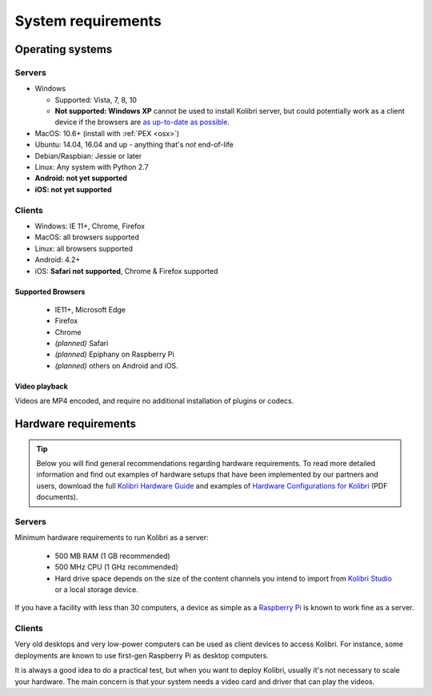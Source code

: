 .. _sys_reqs:

System requirements
===================


Operating systems
-----------------

Servers
^^^^^^^

* Windows

  - Supported: Vista, 7, 8, 10
  - **Not supported: Windows XP** cannot be used to install Kolibri server, but could potentially work as a client device if the browsers are `as up-to-date as possible <https://support.mozilla.org/en-US/questions/1173904>`_.


* MacOS: 10.6+ (install with :ref:`PEX <osx>`)
* Ubuntu: 14.04, 16.04 and up - anything that's *not* end-of-life
* Debian/Raspbian: Jessie or later
* Linux: Any system with Python 2.7
* **Android: not yet supported**
* **iOS: not yet supported**

Clients
^^^^^^^
* Windows: IE 11+, Chrome, Firefox
* MacOS: all browsers supported
* Linux: all browsers supported
* Android: 4.2+ 
* iOS: **Safari not supported**, Chrome & Firefox supported


Supported Browsers
******************

 - IE11+, Microsoft Edge
 - Firefox
 - Chrome
 - *(planned)* Safari
 - *(planned)* Epiphany on Raspberry Pi
 - *(planned)* others on Android and  iOS.  


Video playback
**************

Videos are MP4 encoded, and require no additional installation of plugins or codecs.


Hardware requirements
---------------------

.. tip:: Below you will find general recommendations regarding hardware requirements. To read more detailed information and find out examples of hardware setups that have been implemented by our partners and users, download the full `Kolibri Hardware Guide <https://learningequality.org/r/hardware-guide>`_ and examples of `Hardware Configurations for Kolibri <https://learningequality.org/r/hardware>`_ (PDF documents).

Servers
^^^^^^^

Minimum hardware requirements to run Kolibri as a server:

 - 500 MB RAM (1 GB recommended)
 - 500 MHz CPU (1 GHz recommended)
 - Hard drive space depends on the size of the content channels you intend to import from `Kolibri Studio <https://studio.learningequality.org/>`_ or a local storage device.

If you have a facility with less than 30 computers, a device as simple as a `Raspberry Pi <https://www.raspberrypi.org/>`_ is known to work fine as a server.

.. TODO - REVIEW with RPi package reqs if necessary

   .. note:: In case you are deploying on Linux and want an efficient setup, use the ``kolibri-raspberry-pi`` package, it doesn't require a specific architecture, but it's required to use if you deploy on a system with specs equivalent to or smaller than Raspberry Pi.


Clients
^^^^^^^

Very old desktops and very low-power computers can be used as client devices to access Kolibri. For instance, some deployments are known to use first-gen Raspberry Pi as desktop computers.

It is always a good idea to do a practical test, but when you want to deploy Kolibri, usually it's not necessary to scale your hardware. The main concern is that your system needs a video card and driver that can play the videos.
